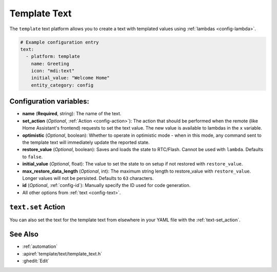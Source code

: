 Template Text
===================

.. seo::
    :description: Instructions for setting up template texts with ESPHome.
    :image: description.svg

The ``template`` text platform allows you to create a text with templated values
using :ref:`lambdas <config-lambda>`.

.. code-block:: yaml

    # Example configuration entry
    text:
      - platform: template
        name: Greeting
        icon: "mdi:text"
        initial_value: "Welcome Home"
        entity_category: config


Configuration variables:
------------------------

- **name** (**Required**, string): The name of the text.
- **set_action** (*Optional*, :ref:`Action <config-action>`): The action that should
  be performed when the remote (like Home Assistant's frontend) requests to set the
  text value. The new value is available to lambdas in the ``x`` variable.
- **optimistic** (*Optional*, boolean): Whether to operate in optimistic mode - when in this mode,
  any command sent to the template text will immediately update the reported state.
- **restore_value** (*Optional*, boolean): Saves and loads the state to RTC/Flash.
  Cannot be used with ``lambda``. Defaults to ``false``.
- **initial_value** (*Optional*, float): The value to set the state to on setup if not
  restored with ``restore_value``.
- **max_restore_data_length** (*Optional*, int): The maximum string length to restore_value with ``restore_value``. 
  Longer values will not be persisted. Defaults to ``63`` characters.
- **id** (*Optional*, :ref:`config-id`): Manually specify the ID used for code generation.
- All other options from :ref:`text <config-text>`.

``text.set`` Action
-------------------------

You can also set the text for the template text from elsewhere in your YAML file
with the :ref:`text-set_action`.

See Also
--------

- :ref:`automation`
- :apiref:`template/text/template_text.h`
- :ghedit:`Edit`
